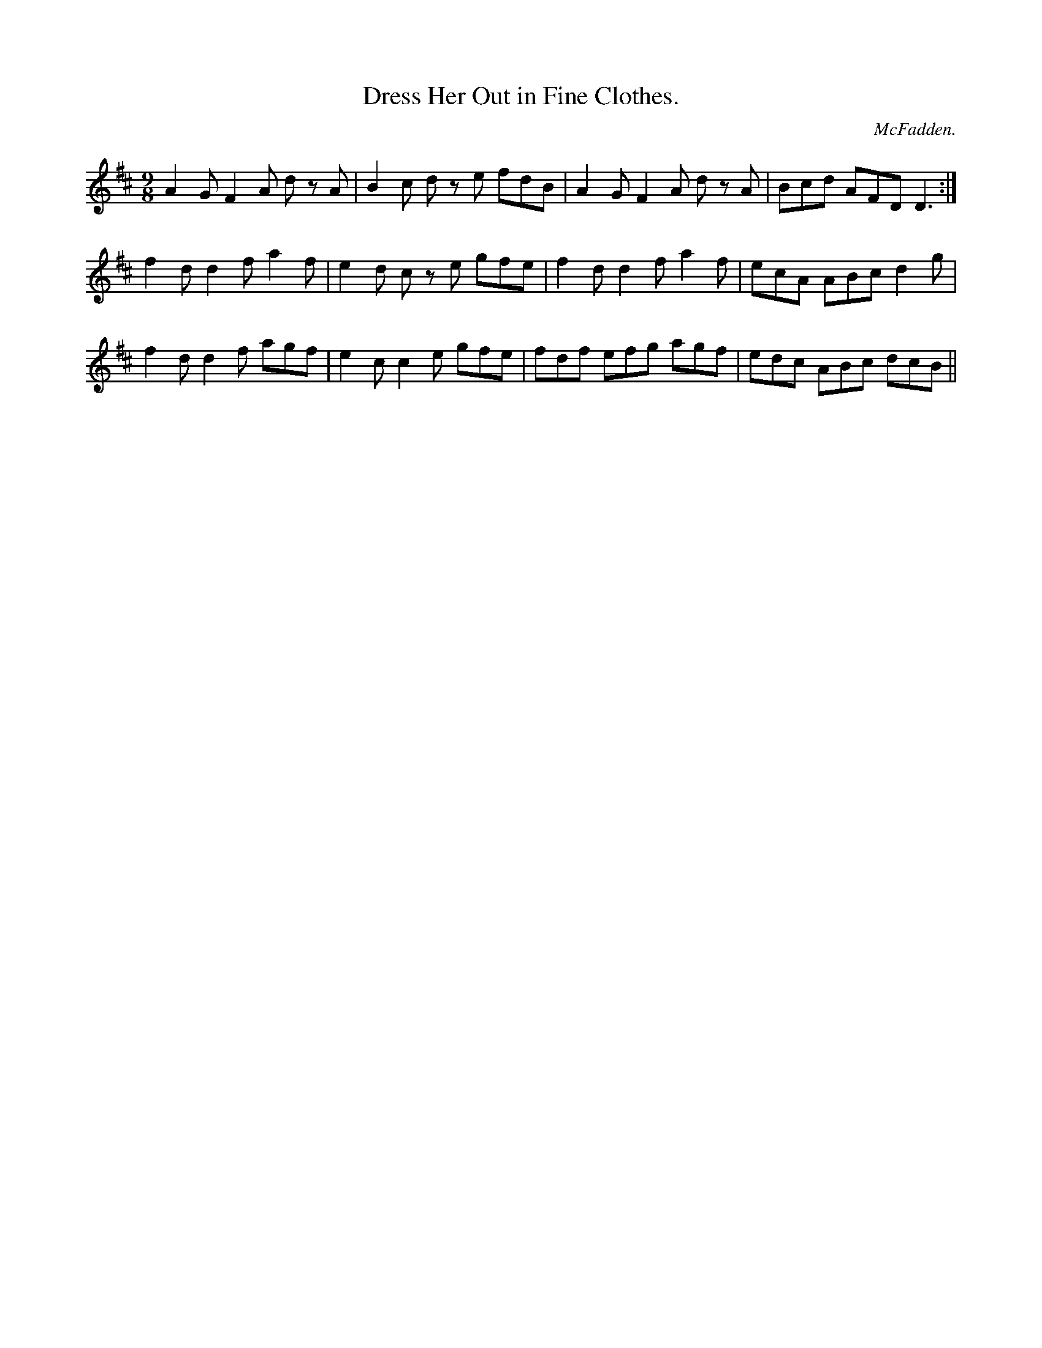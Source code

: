X:1165
T:Dress Her Out in Fine Clothes.
C:McFadden.
B:O'Neill's Music of Ireland
N:O'Neill's - 1165
M:9/8
R:slipjig
K:D
A2 G F2 A d z A | B2 c d z e fdB | A2 G F2 A d z A | Bcd AFD D3 :|
f2 d d2 f a2 f | e2 d c z e gfe | f2 d d2 f a2 f | ecA ABc d2 g |
f2 d d2 f agf | e2 c c2 e gfe | fdf efg agf | edc ABc dcB ||
